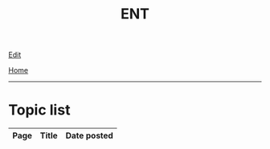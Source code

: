 #+TITLE: ENT

[[https://github.com/alazzza/alazzza.github.io/edit/main/src/ent/index.org][Edit]]

[[file:../index.org][Home]]

-----

* Topic list
:PROPERTIES:
:CUSTOM_ID: enttopics
:END:

#+ATTR_HTML: :class sortable
| Page | Title                | Date posted |
|------+----------------------+-------------|

#+BEGIN_EXPORT html
<script src="https://alazzza.github.io/assets/js/sortTable.js"></script>
#+END_EXPORT
